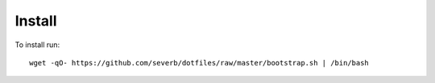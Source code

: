 Install
-------


To install run::

  wget -qO- https://github.com/severb/dotfiles/raw/master/bootstrap.sh | /bin/bash
